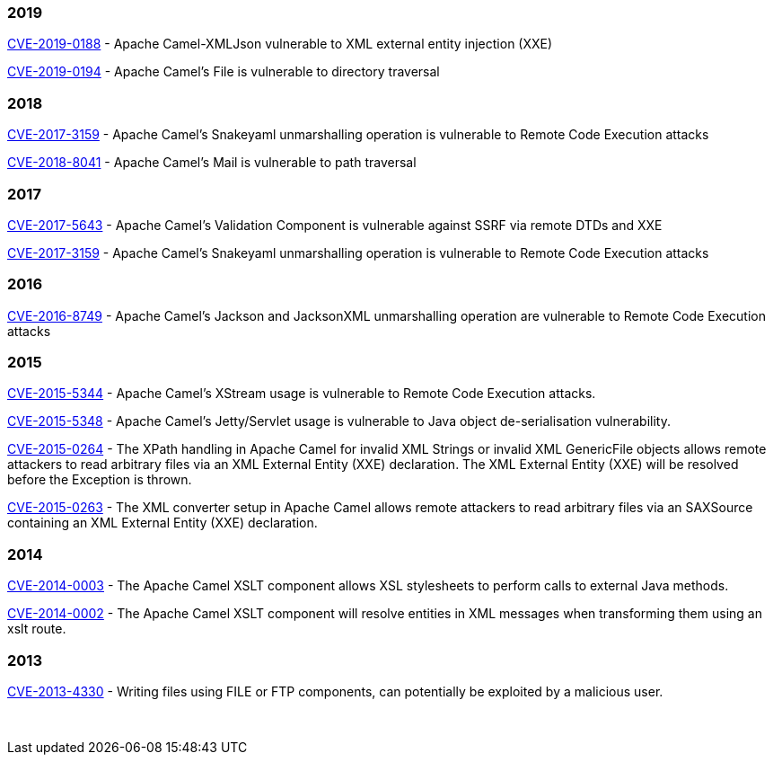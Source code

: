 [[SecurityAdvisories]]

### 2019

link:security-advisories/CVE-2019-0194.txt.asc[CVE-2019-0188] - Apache Camel-XMLJson 
vulnerable to XML external entity injection (XXE)

link:security-advisories/CVE-2019-0194.txt.asc[CVE-2019-0194] - Apache 
Camel's File is vulnerable to directory traversal

### 2018

link:security-advisories/CVE-2017-3159.txt.asc[CVE-2017-3159] - Apache
Camel's Snakeyaml unmarshalling operation is vulnerable to Remote Code
Execution attacks

link:security-advisories/CVE-2018-8041.txt.asc[ CVE-2018-8041] - Apache 
Camel's Mail is vulnerable to path traversal

### 2017

link:security-advisories/CVE-2017-5643.txt.asc[CVE-2017-5643] - Apache
Camel's Validation Component is vulnerable against SSRF via remote DTDs
and XXE

link:security-advisories/CVE-2017-3159.txt.asc[CVE-2017-3159] - Apache
Camel's Snakeyaml unmarshalling operation is vulnerable to Remote Code
Execution attacks

### 2016

link:security-advisories/CVE-2016-8749.txt.asc[CVE-2016-8749] - Apache
Camel's Jackson and JacksonXML unmarshalling operation are vulnerable to
Remote Code Execution attacks

### 2015

link:security-advisories/CVE-2015-5344.txt.asc[CVE-2015-5344] - Apache
Camel's XStream usage is vulnerable to Remote Code Execution attacks.

link:security-advisories/CVE-2015-5348.txt.asc[CVE-2015-5348]
- Apache Camel's Jetty/Servlet usage is vulnerable to Java object
de-serialisation vulnerability.

link:security-advisories/CVE-2015-0264.txt.asc[CVE-2015-0264]
- The XPath handling in Apache Camel for invalid XML Strings or invalid
XML GenericFile objects allows remote attackers to read arbitrary files
via an XML External Entity (XXE) declaration. The XML External Entity
(XXE) will be resolved before the Exception is thrown.

link:security-advisories/CVE-2015-0263.txt.asc[CVE-2015-0263]
- The XML converter setup in Apache Camel allows remote attackers to
read arbitrary files via an SAXSource containing an XML External Entity
(XXE) declaration.

### 2014


link:security-advisories/CVE-2014-0003.txt.asc[CVE-2014-0003]
- The Apache Camel XSLT component allows XSL stylesheets to perform
calls to external Java methods.

link:security-advisories/CVE-2014-0002.txt.asc[CVE-2014-0002]
- The Apache Camel XSLT component will resolve entities in XML messages
when transforming them using an xslt route.

### 2013

link:security-advisories/CVE-2013-4330.txt.asc[CVE-2013-4330]
- Writing files using FILE or FTP components, can potentially be
exploited by a malicious user.

 
